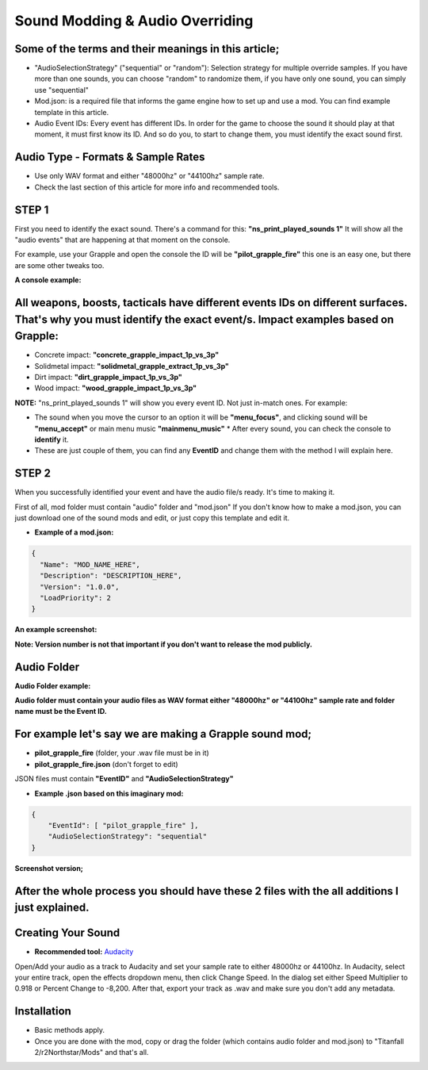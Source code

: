 Sound Modding & Audio Overriding
=====================================

Some of the terms and their meanings in this article;
-----------------------------------------------------


-  "AudioSelectionStrategy" ("sequential" or "random"): Selection
   strategy for multiple override samples. If you have more than one
   sounds, you can choose "random" to randomize them, if you have only
   one sound, you can simply use "sequential"
-  Mod.json: is a required file that informs the game engine how to set
   up and use a mod. You can find example template in this article.
-  Audio Event IDs: Every event has different IDs. In order for the game
   to choose the sound it should play at that moment, it must first know
   its ID. And so do you, to start to change them, you must identify the
   exact sound first.

Audio Type - Formats & Sample Rates
------------------------------------

-  Use only WAV format and either "48000hz" or "44100hz" sample rate.
-  Check the last section of this article for more info and recommended tools.

STEP 1
--------

First you need to identify the exact sound. There's a command for this:
**"ns_print_played_sounds 1"** It will show all the "audio events" that
are happening at that moment on the console.

For example, use your Grapple and open the console the ID will be
**"pilot_grapple_fire"** this one is an easy one, but there are some
other tweaks too. 

**A console example:** |console|

All weapons, boosts, tacticals have different events IDs on different surfaces. That's why you must identify the exact event/s. Impact examples based on Grapple:
-----------------------------------------------------------------------------------------------------------------------------------------------------------------

-  Concrete impact: **"concrete_grapple_impact_1p_vs_3p"**
-  Solidmetal impact: **"solidmetal_grapple_extract_1p_vs_3p"**
-  Dirt impact: **"dirt_grapple_impact_1p_vs_3p"**
-  Wood impact: **"wood_grapple_impact_1p_vs_3p"**

**NOTE:** "ns_print_played_sounds 1" will show you every event ID. Not
just in-match ones. For example:

- The sound when you move the cursor to an option it will be **"menu_focus"**, and clicking sound will be **"menu_accept"** or main menu music **"mainmenu_music"** \* After every sound, you can check the console to **identify** it.
- These are just couple of them, you can find any **EventID** and change them with the method I will explain here.

STEP 2
-------

When you successfully identified your event and have the audio file/s
ready. It's time to making it.

First of all, mod folder must contain "audio" folder and "mod.json" If
you don't know how to make a mod.json, you can just download one of the
sound mods and edit, or just copy this template and edit it.

- **Example of a mod.json:**

.. code-block:: json

   {
     "Name": "MOD_NAME_HERE",
     "Description": "DESCRIPTION_HERE",
     "Version": "1.0.0",
     "LoadPriority": 2
   }
**An example screenshot:**

|modjsonexample|

**Note: Version number is not that important if you don't want to release the
mod publicly.**

Audio Folder
--------------
**Audio Folder example:**

|audiofolder|

**Audio folder must contain your audio files as WAV format either
"48000hz" or "44100hz" sample rate and folder name must be the Event
ID.**

**For example let's say we are making a Grapple sound mod;**
------------------------------------------------------------

-  **pilot_grapple_fire** (folder, your .wav file must be in it)
-  **pilot_grapple_fire.json** (don't forget to edit)

JSON files must contain **"EventID"** and **"AudioSelectionStrategy"**

- **Example .json based on this imaginary mod:**

.. code-block:: json

   {
       "EventId": [ "pilot_grapple_fire" ],
       "AudioSelectionStrategy": "sequential"
   }

**Screenshot version;**

|eventjsonexample|

**After the whole process you should have these 2 files with the all additions I just explained.**
---------------------------------------------------------------------------------------------------
|modfolderexample|

Creating Your Sound
--------------------
- **Recommended tool:** `Audacity <https://www.audacityteam.org/download/>`_

Open/Add your audio as a track to Audacity and set your sample rate to
either 48000hz or 44100hz. In Audacity, select your entire track, open
the effects dropdown menu, then click Change Speed. In the dialog set
either Speed Multiplier to 0.918 or Percent Change to -8,200. After
that, export your track as .wav and make sure you don't add any
metadata.

Installation
-------------
-  Basic methods apply.
-  Once you are done with the mod, copy or drag the folder (which contains audio folder and mod.json) to "Titanfall 2/r2Northstar/Mods" and that's all.

.. |audiofolder| image:: https://raw.githubusercontent.com/rwynx/audio-overriding-northstar/main/Images/audiofolder3.png
.. |console| image:: https://raw.githubusercontent.com/rwynx/audio-overriding-northstar/main/Images/audioeventeample.png
.. |eventjsonexample| image:: https://raw.githubusercontent.com/rwynx/audio-overriding-northstar/main/Images/grappleeventexample.png
.. |modfolderexample| image:: https://raw.githubusercontent.com/rwynx/audio-overriding-northstar/main/Images/ModFolderOverall2.png
.. |modjsonexample| image:: https://raw.githubusercontent.com/rwynx/audio-overriding-northstar/main/Images/eventjsonexample.png
